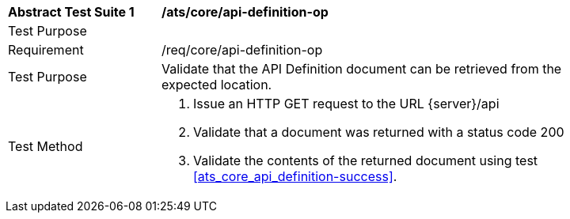 [[ats_core_api_definition-op]]
[width="90%",cols="2,6a"]
|===
^|*Abstract Test Suite {counter:ats-id}* |*/ats/core/api-definition-op* 
^|Test Purpose |
^|Requirement |/req/core/api-definition-op
^|Test Purpose |Validate that the API Definition document can be retrieved from the expected location.
^|Test Method |. Issue an HTTP GET request to the URL {server}/api
. Validate that a document was returned with a status code 200
. Validate the contents of the returned document using test <<ats_core_api_definition-success>>.
|===
